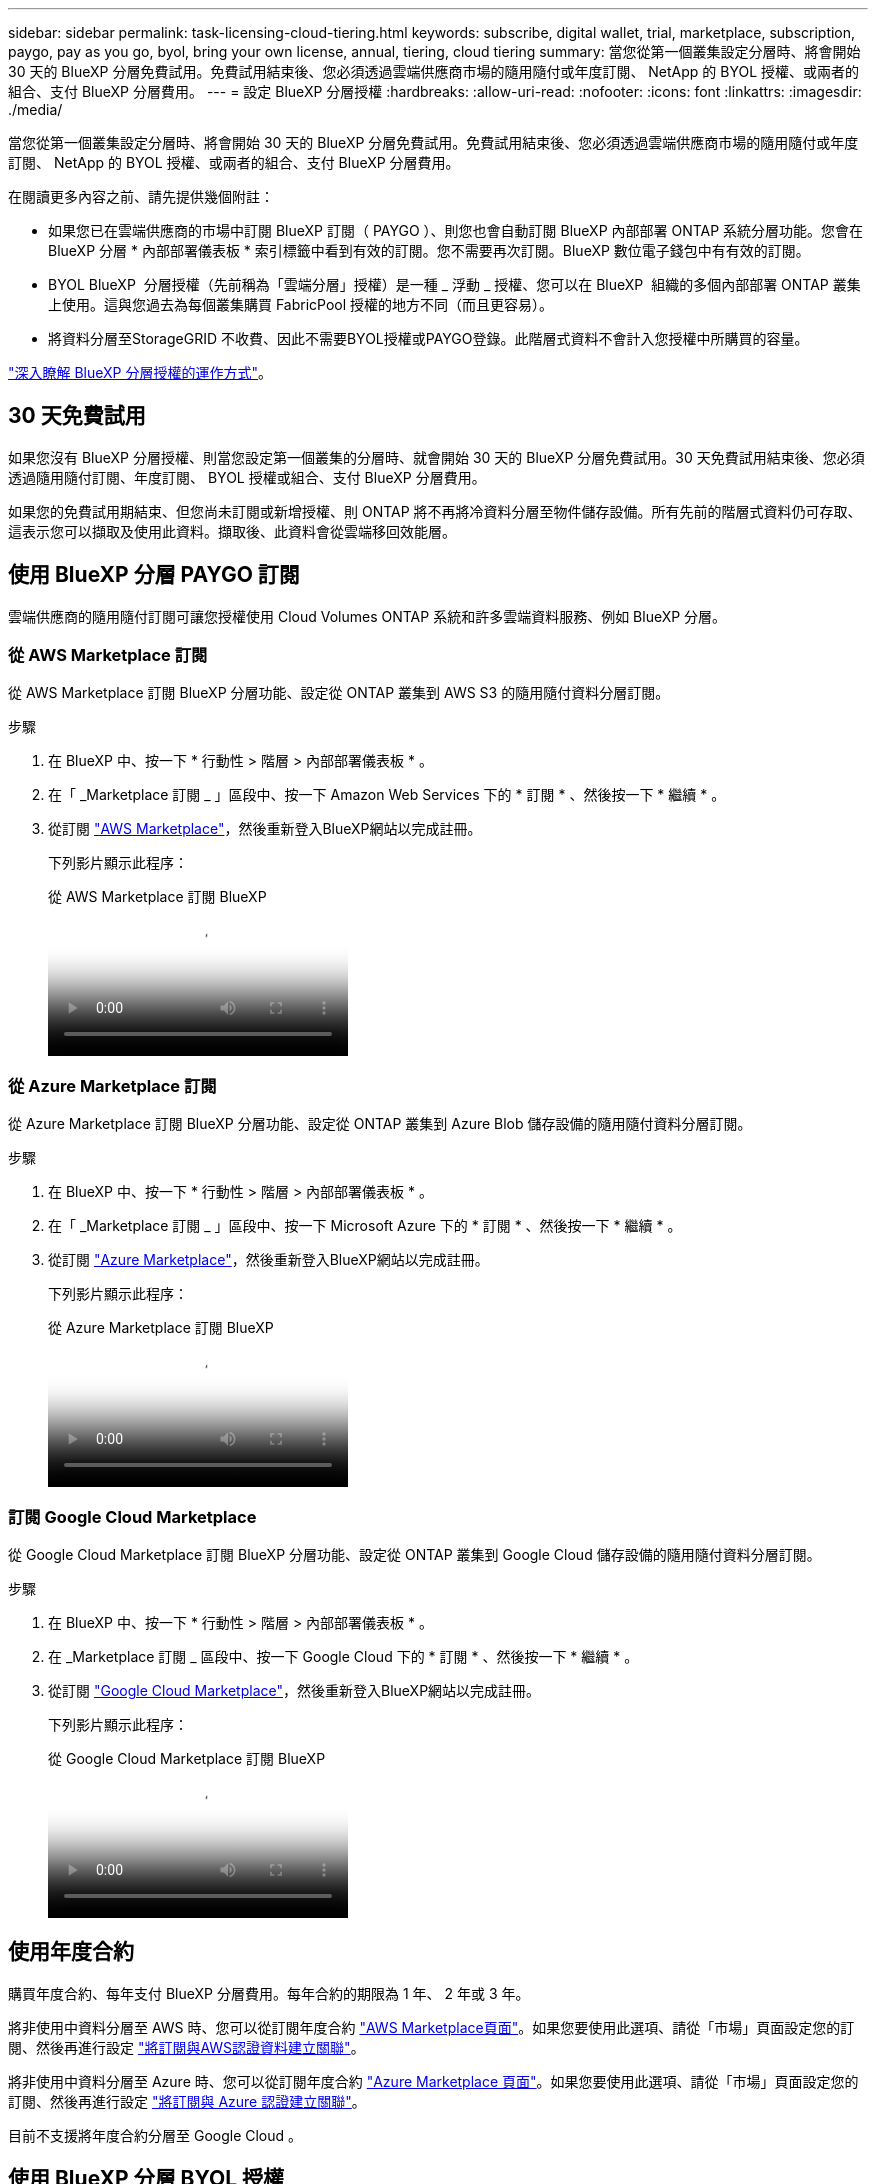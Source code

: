 ---
sidebar: sidebar 
permalink: task-licensing-cloud-tiering.html 
keywords: subscribe, digital wallet, trial, marketplace, subscription, paygo, pay as you go, byol, bring your own license, annual, tiering, cloud tiering 
summary: 當您從第一個叢集設定分層時、將會開始 30 天的 BlueXP 分層免費試用。免費試用結束後、您必須透過雲端供應商市場的隨用隨付或年度訂閱、 NetApp 的 BYOL 授權、或兩者的組合、支付 BlueXP 分層費用。 
---
= 設定 BlueXP 分層授權
:hardbreaks:
:allow-uri-read: 
:nofooter: 
:icons: font
:linkattrs: 
:imagesdir: ./media/


[role="lead"]
當您從第一個叢集設定分層時、將會開始 30 天的 BlueXP 分層免費試用。免費試用結束後、您必須透過雲端供應商市場的隨用隨付或年度訂閱、 NetApp 的 BYOL 授權、或兩者的組合、支付 BlueXP 分層費用。

在閱讀更多內容之前、請先提供幾個附註：

* 如果您已在雲端供應商的市場中訂閱 BlueXP 訂閱（ PAYGO ）、則您也會自動訂閱 BlueXP 內部部署 ONTAP 系統分層功能。您會在 BlueXP 分層 * 內部部署儀表板 * 索引標籤中看到有效的訂閱。您不需要再次訂閱。BlueXP 數位電子錢包中有有效的訂閱。
* BYOL BlueXP  分層授權（先前稱為「雲端分層」授權）是一種 _ 浮動 _ 授權、您可以在 BlueXP  組織的多個內部部署 ONTAP 叢集上使用。這與您過去為每個叢集購買 FabricPool 授權的地方不同（而且更容易）。
* 將資料分層至StorageGRID 不收費、因此不需要BYOL授權或PAYGO登錄。此階層式資料不會計入您授權中所購買的容量。


link:concept-cloud-tiering.html#pricing-and-licenses["深入瞭解 BlueXP 分層授權的運作方式"]。



== 30 天免費試用

如果您沒有 BlueXP 分層授權、則當您設定第一個叢集的分層時、就會開始 30 天的 BlueXP 分層免費試用。30 天免費試用結束後、您必須透過隨用隨付訂閱、年度訂閱、 BYOL 授權或組合、支付 BlueXP 分層費用。

如果您的免費試用期結束、但您尚未訂閱或新增授權、則 ONTAP 將不再將冷資料分層至物件儲存設備。所有先前的階層式資料仍可存取、這表示您可以擷取及使用此資料。擷取後、此資料會從雲端移回效能層。



== 使用 BlueXP 分層 PAYGO 訂閱

雲端供應商的隨用隨付訂閱可讓您授權使用 Cloud Volumes ONTAP 系統和許多雲端資料服務、例如 BlueXP 分層。



=== 從 AWS Marketplace 訂閱

從 AWS Marketplace 訂閱 BlueXP 分層功能、設定從 ONTAP 叢集到 AWS S3 的隨用隨付資料分層訂閱。

[[subscribe-aws]]
.步驟
. 在 BlueXP 中、按一下 * 行動性 > 階層 > 內部部署儀表板 * 。
. 在「 _Marketplace 訂閱 _ 」區段中、按一下 Amazon Web Services 下的 * 訂閱 * 、然後按一下 * 繼續 * 。
. 從訂閱 https://aws.amazon.com/marketplace/pp/prodview-oorxakq6lq7m4["AWS Marketplace"^]，然後重新登入BlueXP網站以完成註冊。
+
下列影片顯示此程序：

+
.從 AWS Marketplace 訂閱 BlueXP
video::096e1740-d115-44cf-8c27-b051011611eb[panopto]




=== 從 Azure Marketplace 訂閱

從 Azure Marketplace 訂閱 BlueXP 分層功能、設定從 ONTAP 叢集到 Azure Blob 儲存設備的隨用隨付資料分層訂閱。

[[subscribe-azure]]
.步驟
. 在 BlueXP 中、按一下 * 行動性 > 階層 > 內部部署儀表板 * 。
. 在「 _Marketplace 訂閱 _ 」區段中、按一下 Microsoft Azure 下的 * 訂閱 * 、然後按一下 * 繼續 * 。
. 從訂閱 https://azuremarketplace.microsoft.com/en-us/marketplace/apps/netapp.cloud-manager?tab=Overview["Azure Marketplace"^]，然後重新登入BlueXP網站以完成註冊。
+
下列影片顯示此程序：

+
.從 Azure Marketplace 訂閱 BlueXP
video::b7e97509-2ecf-4fa0-b39b-b0510109a318[panopto]




=== 訂閱 Google Cloud Marketplace

從 Google Cloud Marketplace 訂閱 BlueXP 分層功能、設定從 ONTAP 叢集到 Google Cloud 儲存設備的隨用隨付資料分層訂閱。

[[subscribe-gcp]]
.步驟
. 在 BlueXP 中、按一下 * 行動性 > 階層 > 內部部署儀表板 * 。
. 在 _Marketplace 訂閱 _ 區段中、按一下 Google Cloud 下的 * 訂閱 * 、然後按一下 * 繼續 * 。
. 從訂閱 https://console.cloud.google.com/marketplace/details/netapp-cloudmanager/cloud-manager?supportedpurview=project["Google Cloud Marketplace"^]，然後重新登入BlueXP網站以完成註冊。
+
下列影片顯示此程序：

+
.從 Google Cloud Marketplace 訂閱 BlueXP
video::373b96de-3691-4d84-b3f3-b05101161638[panopto]




== 使用年度合約

購買年度合約、每年支付 BlueXP 分層費用。每年合約的期限為 1 年、 2 年或 3 年。

將非使用中資料分層至 AWS 時、您可以從訂閱年度合約 https://aws.amazon.com/marketplace/pp/prodview-q7dg6zwszplri["AWS Marketplace頁面"^]。如果您要使用此選項、請從「市場」頁面設定您的訂閱、然後再進行設定 https://docs.netapp.com/us-en/bluexp-setup-admin/task-adding-aws-accounts.html#associate-an-aws-subscription["將訂閱與AWS認證資料建立關聯"^]。

將非使用中資料分層至 Azure 時、您可以從訂閱年度合約 https://azuremarketplace.microsoft.com/en-us/marketplace/apps/netapp.netapp-bluexp["Azure Marketplace 頁面"^]。如果您要使用此選項、請從「市場」頁面設定您的訂閱、然後再進行設定 https://docs.netapp.com/us-en/bluexp-setup-admin/task-adding-azure-accounts.html#subscribe["將訂閱與 Azure 認證建立關聯"^]。

目前不支援將年度合約分層至 Google Cloud 。



== 使用 BlueXP 分層 BYOL 授權

NetApp自帶授權、提供1年、2年或3年期限。BYOL * BlueXP  分層 * 授權（先前稱為「雲端分層」授權）是一個 _ 浮動 _ 授權、您可以在 BlueXP  組織的多個內部部署 ONTAP 叢集上使用。BlueXP 分層授權中定義的總分層容量會在 * 全部 * 的內部叢集之間共用、讓初始授權和續約變得更簡單。分層 BYOL 授權的最低容量從 10 TiB 開始。

如果您沒有 BlueXP 分層授權、請聯絡我們購買：

* mailto：ng-cloud-tiering@netapp.com？Subject =授權[傳送電子郵件以購買授權]。
* 按一下BlueXP右下角的聊天圖示、申請授權。


或者、如果您沒有使用未指派的 Cloud Volumes ONTAP 節點型授權、您可以將其轉換為具有相同美元等效和相同到期日的 BlueXP 分層授權。 https://docs.netapp.com/us-en/bluexp-cloud-volumes-ontap/task-manage-node-licenses.html#exchange-unassigned-node-based-licenses["如需詳細資料、請前往此處"^]。

您可以使用 BlueXP 數位錢包頁面來管理 BlueXP 分層 BYOL 授權。您可以新增授權並更新現有授權。



=== BlueXP 分層 BYOL 授權從 2021 開始

全新的 * BlueXP 分層 * 授權於 2021 年 8 月推出、適用於使用 BlueXP 分層服務在 BlueXP 中支援的分層組態。BlueXP 目前支援分層至下列雲端儲存設備： Amazon S3 、 Azure Blob 儲存設備、 Google Cloud Storage 、 NetApp StorageGRID 和 S3 相容物件儲存設備。

您過去將內部部署的各項資料分層保存至雲端時、可能FabricPool 使用的*《*》授權ONTAP 僅適用於ONTAP 無法存取網際網路（又稱為「暗點」）的站台、以及將組態分層至IBM Cloud Object Storage的站台。如果您使用這種組態、則會FabricPool 使用System Manager或ONTAP the介紹的CLI、在每個叢集上安裝一份「版本資訊」授權。


TIP: 請注意、分層至 StorageGRID 不需要 FabricPool 或 BlueXP 分層授權。

如果您目前使用FabricPool 的是「非功能性授權」、FabricPool 則除非您的不含功能性授權達到到期日或最大容量、否則不會受到影響。如需更新授權、請聯絡NetApp、或是更早更新授權、以確保您將資料分層至雲端的能力不會中斷。

* 如果您使用 BlueXP 支援的組態、您的 FabricPool 授權將會轉換成 BlueXP 分層授權、並顯示在 BlueXP 數位錢包中。當這些初始授權過期時、您需要更新 BlueXP 分層授權。
* 如果您使用的組態不受BlueXP支援、則您將繼續使用FabricPool 此版的支援。 https://docs.netapp.com/us-en/ontap/cloud-install-fabricpool-task.html["瞭解如何使用System Manager授權分層"^]。


以下是兩份授權的一些須知事項：

[cols="50,50"]
|===
| BlueXP 分層授權 | 不含授權FabricPool 


| 這是一個_浮 點_授權、可在多ONTAP 個內部部署的叢集上使用。 | 這是您為_Every叢集購買及授權的每個叢集授權。 


| 已在 BlueXP 數位錢包中註冊。 | 它會套用至使用System Manager或ONTAP CLI的個別叢集。 


| 分層組態與管理是透過 BlueXP 中的 BlueXP 分層服務來完成。 | 分層組態與管理是透過System Manager或ONTAP CLI來完成。 


| 設定完成後、您可以使用免費試用版、在30天內不需授權的情況下使用分層服務。 | 設定完成後、即可免費分層前10 TB的資料。 
|===


=== 管理 BlueXP  分層授權

如果您的授權期限即將到期，或是您的授權容量已達到上限，您將會收到 BlueXP  分層通知及數位錢包通知。

您可以透過 BlueXP  數位錢包更新現有授權，檢視授權狀態，以及新增授權。 https://docs.netapp.com/us-en/bluexp-digital-wallet/task-manage-data-services-licenses.html["瞭解如何在數位錢包中管理授權"^]。



== 將 BlueXP 分層授權套用至具有特殊組態的叢集

下列組態中的 ONTAP 叢集可以使用 BlueXP 分層授權、但必須以不同於單節點叢集、 HA 組態叢集、分層鏡射組態中的叢集、以及使用 FabricPool 鏡射的 MetroCluster 組態的方式來套用授權：

* 分層至IBM Cloud Object Storage的叢集
* 安裝在「暗網站」中的叢集




=== 現有叢集的程序FabricPool 、若叢集具有不含更新授權

當您 link:task-managing-tiering.html#discovering-additional-clusters-from-bluexp-tiering["在 BlueXP 分層中探索這些特殊叢集類型"]BlueXP 分層可識別 FabricPool 授權、並將授權新增至 BlueXP 數位錢包。這些叢集將繼續如常分層資料。當 FabricPool 授權過期時、您需要購買 BlueXP 分層授權。



=== 新建立叢集的程序

當您發現 BlueXP 分層中的典型叢集時、您將使用 BlueXP 分層介面來設定分層。在這些情況下、會發生下列動作：

. 「父」 BlueXP 分層授權會追蹤所有叢集用於分層的容量、以確保授權中有足夠的容量。BlueXP 數位錢包中會顯示總授權容量和到期日。
. 每個叢集都會自動安裝「子」分層授權、以便與「父」授權通訊。



NOTE: 系統管理員或ONTAP CLI中顯示的「子」授權容量和到期日並非真實資訊、因此若資訊不相同、請勿擔心。這些值由 BlueXP 分層軟體內部管理。BlueXP 數位錢包會追蹤真實資訊。

對於上述兩種組態、您需要使用系統管理員或 ONTAP CLI （而非使用 BlueXP 分層介面）來設定分層。因此、在這些情況下、您需要從 BlueXP 分層介面手動將「子」授權推送至這些叢集。

請注意、由於資料已分層至兩個不同的物件儲存位置、以供分層鏡射組態使用、因此您必須購買具有足夠容量的授權、才能將資料分層至兩個位置。

.步驟
. 使用System Manager或CLI安裝及設定ONTAP 您的靜態叢集ONTAP 。
+
此時請勿設定分層。

. link:task-licensing-cloud-tiering.html#use-a-bluexp-tiering-byol-license["購買 BlueXP 分層授權"] 以取得新叢集或叢集所需的容量。
. 在BlueXP中、 link:task-licensing-cloud-tiering.html#add-bluexp-tiering-byol-licenses-to-your-account["將授權新增至 BlueXP 數位錢包"]。
. 在 BlueXP 分層中、 link:task-managing-tiering.html#discovering-additional-clusters-from-bluexp-tiering["探索新叢集"]。
. 在「叢集」頁面中、按一下 image:screenshot_horizontal_more_button.gif["更多圖示"] 針對叢集、選取*部署授權*。
+
image:screenshot_tiering_deploy_license.png["快照顯示如何將分層授權部署至ONTAP 某個叢集。"]

. 在「_部署授權_」對話方塊中、按一下「*部署*」。
+
子授權會部署至ONTAP 整個叢集。

. 返回System Manager或ONTAP the不確定的CLI、然後設定分層組態。
+
https://docs.netapp.com/us-en/ontap/fabricpool/manage-mirrors-task.html["鏡射組態資訊FabricPool"]

+
https://docs.netapp.com/us-en/ontap/fabricpool/setup-object-stores-mcc-task.html["組態資訊FabricPool MetroCluster"]

+
https://docs.netapp.com/us-en/ontap/fabricpool/setup-ibm-object-storage-cloud-tier-task.html["分層至IBM Cloud Object Storage資訊"]


